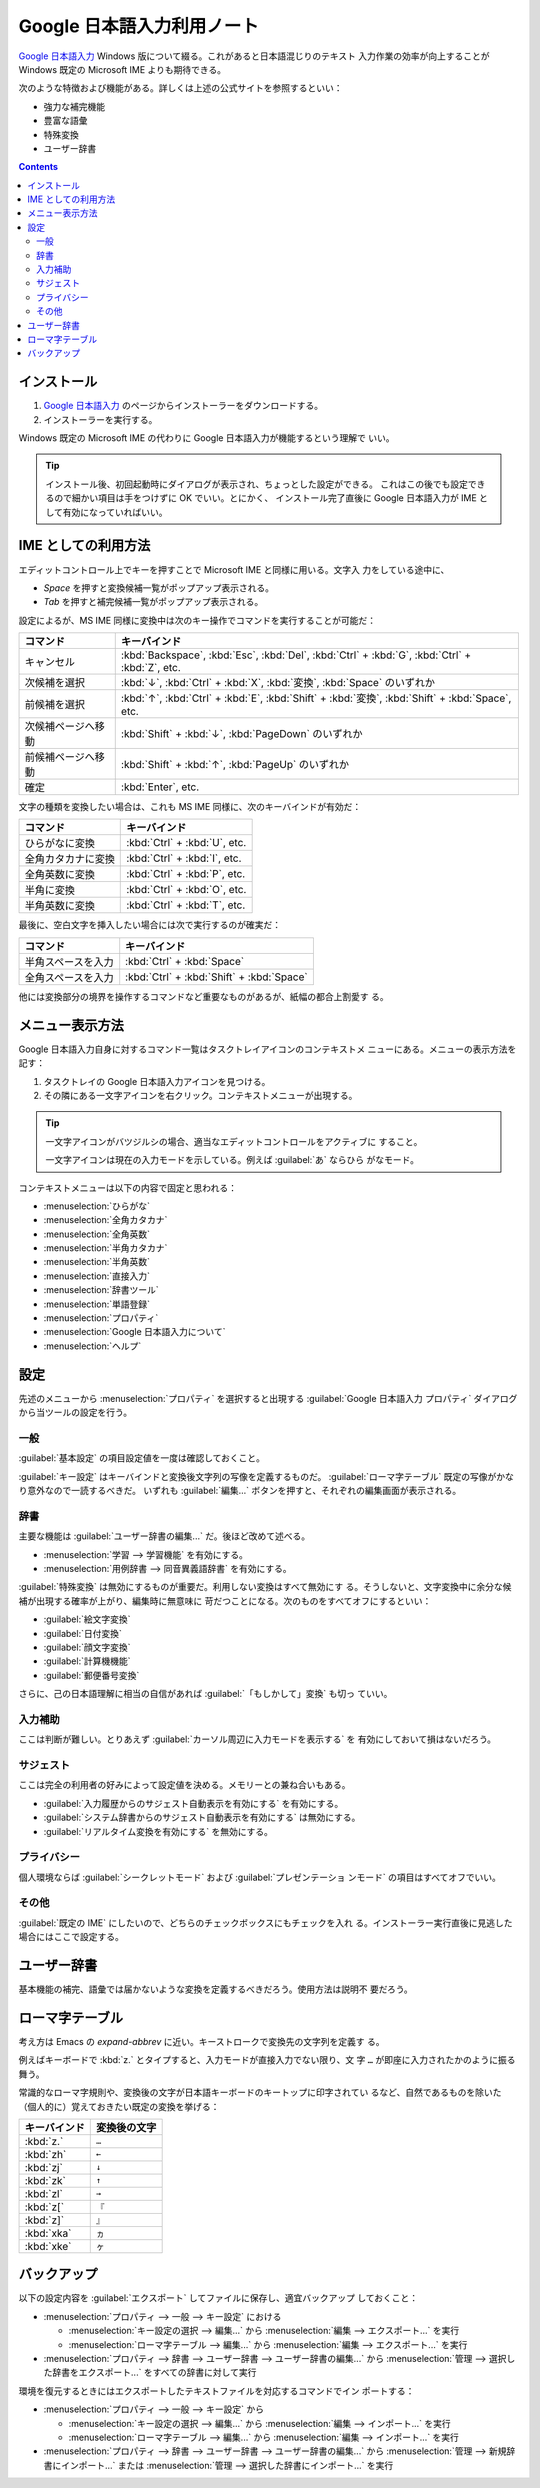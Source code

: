 ======================================================================
Google 日本語入力利用ノート
======================================================================

`Google 日本語入力`_ Windows 版について綴る。これがあると日本語混じりのテキスト
入力作業の効率が向上することが Windows 既定の Microsoft IME よりも期待できる。

次のような特徴および機能がある。詳しくは上述の公式サイトを参照するといい：

* 強力な補完機能
* 豊富な語彙
* 特殊変換
* ユーザー辞書

.. contents::

インストール
======================================================================

1. `Google 日本語入力`_ のページからインストーラーをダウンロードする。
2. インストーラーを実行する。

Windows 既定の Microsoft IME の代わりに Google 日本語入力が機能するという理解で
いい。

.. tip::

   インストール後、初回起動時にダイアログが表示され、ちょっとした設定ができる。
   これはこの後でも設定できるので細かい項目は手をつけずに OK でいい。とにかく、
   インストール完了直後に Google 日本語入力が IME として有効になっていればいい。

IME としての利用方法
======================================================================

エディットコントロール上でキーを押すことで Microsoft IME と同様に用いる。文字入
力をしている途中に、

* `Space` を押すと変換候補一覧がポップアップ表示される。
* `Tab` を押すと補完候補一覧がポップアップ表示される。

設定によるが、MS IME 同様に変換中は次のキー操作でコマンドを実行することが可能だ：

.. csv-table::
   :delim: |
   :header-rows: 1
   :widths: auto

   コマンド | キーバインド
   キャンセル | :kbd:`Backspace`, :kbd:`Esc`, :kbd:`Del`, :kbd:`Ctrl` + :kbd:`G`, :kbd:`Ctrl` + :kbd:`Z`, etc.
   次候補を選択 | :kbd:`↓`, :kbd:`Ctrl` + :kbd:`X`, :kbd:`変換`, :kbd:`Space` のいずれか
   前候補を選択 | :kbd:`↑`, :kbd:`Ctrl` + :kbd:`E`, :kbd:`Shift` + :kbd:`変換`, :kbd:`Shift` + :kbd:`Space`, etc.
   次候補ページへ移動 | :kbd:`Shift` + :kbd:`↓`, :kbd:`PageDown` のいずれか
   前候補ページへ移動 | :kbd:`Shift` + :kbd:`↑`, :kbd:`PageUp` のいずれか
   確定 | :kbd:`Enter`, etc.

文字の種類を変換したい場合は、これも MS IME 同様に、次のキーバインドが有効だ：

.. csv-table::
   :delim: |
   :header-rows: 1
   :widths: auto

   コマンド | キーバインド
   ひらがなに変換 | :kbd:`Ctrl` + :kbd:`U`, etc.
   全角カタカナに変換 | :kbd:`Ctrl` + :kbd:`I`, etc.
   全角英数に変換 | :kbd:`Ctrl` + :kbd:`P`, etc.
   半角に変換 | :kbd:`Ctrl` + :kbd:`O`, etc.
   半角英数に変換 | :kbd:`Ctrl` + :kbd:`T`, etc.

最後に、空白文字を挿入したい場合には次で実行するのが確実だ：

.. csv-table::
   :delim: |
   :header-rows: 1
   :widths: auto

   コマンド | キーバインド
   半角スペースを入力 | :kbd:`Ctrl` + :kbd:`Space`
   全角スペースを入力 | :kbd:`Ctrl` + :kbd:`Shift` + :kbd:`Space`

他には変換部分の境界を操作するコマンドなど重要なものがあるが、紙幅の都合上割愛す
る。

メニュー表示方法
======================================================================

Google 日本語入力自身に対するコマンド一覧はタスクトレイアイコンのコンテキストメ
ニューにある。メニューの表示方法を記す：

1. タスクトレイの Google 日本語入力アイコンを見つける。
2. その隣にある一文字アイコンを右クリック。コンテキストメニューが出現する。

.. tip::

   一文字アイコンがバツジルシの場合、適当なエディットコントロールをアクティブに
   すること。

   一文字アイコンは現在の入力モードを示している。例えば :guilabel:`あ` ならひら
   がなモード。

コンテキストメニューは以下の内容で固定と思われる：

* :menuselection:`ひらがな`
* :menuselection:`全角カタカナ`
* :menuselection:`全角英数`
* :menuselection:`半角カタカナ`
* :menuselection:`半角英数`
* :menuselection:`直接入力`

* :menuselection:`辞書ツール`
* :menuselection:`単語登録`
* :menuselection:`プロパティ`

* :menuselection:`Google 日本語入力について`
* :menuselection:`ヘルプ`

設定
======================================================================

先述のメニューから :menuselection:`プロパティ` を選択すると出現する
:guilabel:`Google 日本語入力 プロパティ` ダイアログから当ツールの設定を行う。

一般
----------------------------------------------------------------------

:guilabel:`基本設定` の項目設定値を一度は確認しておくこと。

:guilabel:`キー設定` はキーバインドと変換後文字列の写像を定義するものだ。
:guilabel:`ローマ字テーブル` 既定の写像がかなり意外なので一読するべきだ。
いずれも :guilabel:`編集...` ボタンを押すと、それぞれの編集画面が表示される。

辞書
----------------------------------------------------------------------

主要な機能は :guilabel:`ユーザー辞書の編集...` だ。後ほど改めて述べる。

* :menuselection:`学習 --> 学習機能` を有効にする。
* :menuselection:`用例辞書 --> 同音異義語辞書` を有効にする。

:guilabel:`特殊変換` は無効にするものが重要だ。利用しない変換はすべて無効にす
る。そうしないと、文字変換中に余分な候補が出現する確率が上がり、編集時に無意味に
苛だつことになる。次のものをすべてオフにするといい：

* :guilabel:`絵文字変換`
* :guilabel:`日付変換`
* :guilabel:`顔文字変換`
* :guilabel:`計算機機能`
* :guilabel:`郵便番号変換`

さらに、己の日本語理解に相当の自信があれば :guilabel:`「もしかして」変換` も切っ
ていい。

入力補助
----------------------------------------------------------------------

ここは判断が難しい。とりあえず :guilabel:`カーソル周辺に入力モードを表示する` を
有効にしておいて損はないだろう。

サジェスト
----------------------------------------------------------------------

ここは完全の利用者の好みによって設定値を決める。メモリーとの兼ね合いもある。

* :guilabel:`入力履歴からのサジェスト自動表示を有効にする` を有効にする。
* :guilabel:`システム辞書からのサジェスト自動表示を有効にする` は無効にする。
* :guilabel:`リアルタイム変換を有効にする` を無効にする。

プライバシー
----------------------------------------------------------------------

個人環境ならば :guilabel:`シークレットモード` および :guilabel:`プレゼンテーショ
ンモード` の項目はすべてオフでいい。

その他
----------------------------------------------------------------------

:guilabel:`既定の IME` にしたいので、どちらのチェックボックスにもチェックを入れ
る。インストーラー実行直後に見逃した場合にはここで設定する。

ユーザー辞書
======================================================================

.. image:: /_images/google-ime-dict.png
   :align: center
   :alt: Google 日本語入力 辞書ツール
   :width: 100%

基本機能の補完、語彙では届かないような変換を定義するべきだろう。使用方法は説明不
要だろう。

ローマ字テーブル
======================================================================

考え方は Emacs の `expand-abbrev` に近い。キーストロークで変換先の文字列を定義す
る。

例えばキーボードで :kbd:`z.` とタイプすると、入力モードが直接入力でない限り、文
字 ``…`` が即座に入力されたかのように振る舞う。

常識的なローマ字規則や、変換後の文字が日本語キーボードのキートップに印字されてい
るなど、自然であるものを除いた（個人的に）覚えておきたい既定の変換を挙げる：

.. csv-table::
   :delim: |
   :header-rows: 1
   :widths: auto

   キーバインド | 変換後の文字
   :kbd:`z.` | ``…``
   :kbd:`zh` | ``←``
   :kbd:`zj` | ``↓``
   :kbd:`zk` | ``↑``
   :kbd:`zl` | ``→``
   :kbd:`z[` | ``『``
   :kbd:`z]` | ``』``
   :kbd:`xka` | ``ヵ``
   :kbd:`xke` | ``ヶ``

バックアップ
======================================================================

以下の設定内容を :guilabel:`エクスポート` してファイルに保存し、適宜バックアップ
しておくこと：

* :menuselection:`プロパティ --> 一般 --> キー設定` における

  * :menuselection:`キー設定の選択 --> 編集...` から :menuselection:`編集 --> エクスポート...` を実行
  * :menuselection:`ローマ字テーブル --> 編集...` から :menuselection:`編集 --> エクスポート...` を実行

* :menuselection:`プロパティ --> 辞書 --> ユーザー辞書 --> ユーザー辞書の編集...`
  から :menuselection:`管理 --> 選択した辞書をエクスポート...` をすべての辞書に対して実行

環境を復元するときにはエクスポートしたテキストファイルを対応するコマンドでイン
ポートする：

* :menuselection:`プロパティ --> 一般 --> キー設定` から

  * :menuselection:`キー設定の選択 --> 編集...` から :menuselection:`編集 --> インポート...` を実行
  * :menuselection:`ローマ字テーブル --> 編集...` から :menuselection:`編集 --> インポート...` を実行

* :menuselection:`プロパティ --> 辞書 --> ユーザー辞書 --> ユーザー辞書の編集...` から
  :menuselection:`管理 --> 新規辞書にインポート...` または
  :menuselection:`管理 --> 選択した辞書にインポート...` を実行

.. _`Google 日本語入力`: https://www.google.co.jp/ime/
